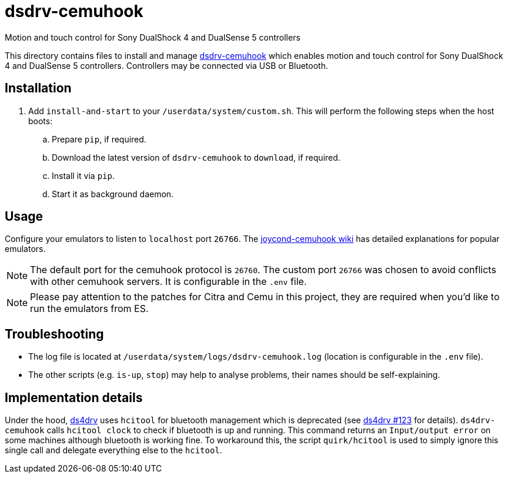 = dsdrv-cemuhook
:url-dsdrv-cemuhook: https://github.com/lirannl/dsdrv-cemuhook
Motion and touch control for Sony DualShock 4 and DualSense 5 controllers

This directory contains files to install and manage {url-dsdrv-cemuhook}[dsdrv-cemuhook] which enables motion and touch control for Sony DualShock 4 and DualSense 5 controllers. Controllers may be connected via USB or Bluetooth.

== Installation
. Add `install-and-start` to your `/userdata/system/custom.sh`. This will perform the following steps when the host boots:

.. Prepare `pip`, if required.
.. Download the latest version of `dsdrv-cemuhook` to `download`, if required.
.. Install it via `pip`.
.. Start it as background daemon.

== Usage
Configure your emulators to listen to `localhost` port `26766`. The https://github.com/joaorb64/joycond-cemuhook/wiki[joycond-cemuhook wiki] has detailed explanations for popular emulators.

NOTE: The default port for the cemuhook protocol is `26760`. The custom port `26766` was chosen to avoid conflicts with other cemuhook servers. It is configurable in the `.env` file.

NOTE: Please pay attention to the patches for Citra and Cemu in this project, they are required when you'd like to run the emulators from ES.

== Troubleshooting
* The log file is located at `/userdata/system/logs/dsdrv-cemuhook.log` (location is configurable in the `.env` file).
* The other scripts (e.g. `is-up`, `stop`) may help to analyse problems, their names should be self-explaining.

== Implementation details
Under the hood, https://github.com/chrippa/ds4drv[ds4drv] uses `hcitool` for bluetooth management which is deprecated (see https://github.com/chrippa/ds4drv/issues/123[ds4drv #123] for details). `ds4drv-cemuhook` calls `hcitool clock` to check if bluetooth is up and running. This command returns an `Input/output error` on some machines although bluetooth is working fine. To workaround this, the script `quirk/hcitool` is used to simply ignore this single call and delegate everything else to the `hcitool`.
